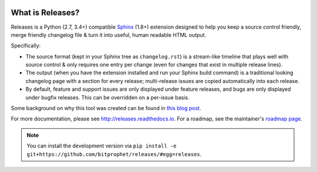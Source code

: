 .. image:: https://secure.travis-ci.org/bitprophet/releases.png?branch=master
        :target: https://travis-ci.org/bitprophet/releases

What is Releases?
=================

Releases is a Python (2.7, 3.4+) compatible `Sphinx <http://sphinx-doc.org>`_
(1.8+) extension designed to help you keep a source control friendly, merge
friendly changelog file & turn it into useful, human readable HTML output.

Specifically:

* The source format (kept in your Sphinx tree as ``changelog.rst``) is a
  stream-like timeline that plays well with source control & only requires one
  entry per change (even for changes that exist in multiple release lines).
* The output (when you have the extension installed and run your Sphinx build
  command) is a traditional looking changelog page with a section for every
  release; multi-release issues are copied automatically into each release.
* By default, feature and support issues are only displayed under feature
  releases, and bugs are only displayed under bugfix releases. This can be
  overridden on a per-issue basis.

Some background on why this tool was created can be found in `this blog post
<http://bitprophet.org/blog/2013/09/14/a-better-changelog/>`_.

For more documentation, please see http://releases.readthedocs.io. For a
roadmap, see the maintainer's `roadmap page
<http://bitprophet.org/projects#roadmap>`_.

.. note::
    You can install the development version via ``pip install -e
    git+https://github.com/bitprophet/releases/#egg=releases``.
